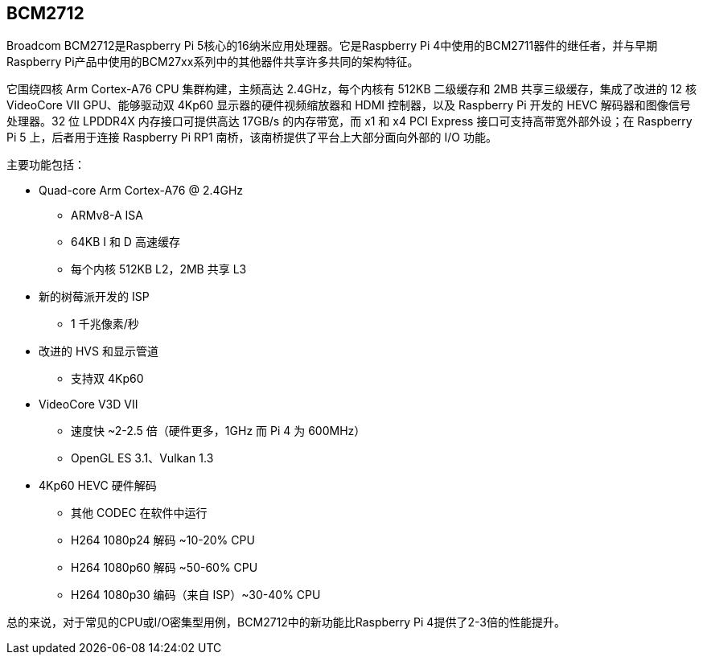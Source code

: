 [[bcm2712]]
== BCM2712

Broadcom BCM2712是Raspberry Pi 5核心的16纳米应用处理器。它是Raspberry Pi 4中使用的BCM2711器件的继任者，并与早期Raspberry Pi产品中使用的BCM27xx系列中的其他器件共享许多共同的架构特征。

它围绕四核 Arm Cortex-A76 CPU 集群构建，主频高达 2.4GHz，每个内核有 512KB 二级缓存和 2MB 共享三级缓存，集成了改进的 12 核 VideoCore VII GPU、能够驱动双 4Kp60 显示器的硬件视频缩放器和 HDMI 控制器，以及 Raspberry Pi 开发的 HEVC 解码器和图像信号处理器。32 位 LPDDR4X 内存接口可提供高达 17GB/s 的内存带宽，而 x1 和 x4 PCI Express 接口可支持高带宽外部外设；在 Raspberry Pi 5 上，后者用于连接 Raspberry Pi RP1 南桥，该南桥提供了平台上大部分面向外部的 I/O 功能。

主要功能包括：

* Quad-core Arm Cortex-A76 @ 2.4GHz
** ARMv8-A ISA
** 64KB I 和 D 高速缓存
** 每个内核 512KB L2，2MB 共享 L3
* 新的树莓派开发的 ISP
** 1 千兆像素/秒
* 改进的 HVS 和显示管道
** 支持双 4Kp60
* VideoCore V3D VII
** 速度快 ~2-2.5 倍（硬件更多，1GHz 而 Pi 4 为 600MHz）
** OpenGL ES 3.1、Vulkan 1.3
* 4Kp60 HEVC 硬件解码
** 其他 CODEC 在软件中运行
** H264 1080p24 解码 ~10-20% CPU
** H264 1080p60 解码 ~50-60% CPU
** H264 1080p30 编码（来自 ISP）~30-40% CPU

总的来说，对于常见的CPU或I/O密集型用例，BCM2712中的新功能比Raspberry Pi 4提供了2-3倍的性能提升。
